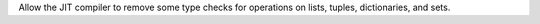 Allow the JIT compiler to remove some type checks for operations on lists,
tuples, dictionaries, and sets.

